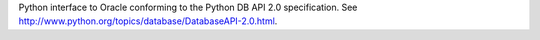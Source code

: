 Python interface to Oracle conforming to the Python DB API 2.0 specification.
See http://www.python.org/topics/database/DatabaseAPI-2.0.html.

